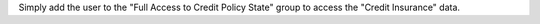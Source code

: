 Simply add the user to the "Full Access to Credit Policy State" group to access the "Credit Insurance" data.
